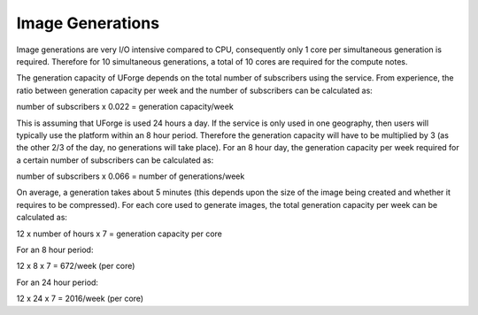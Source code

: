.. Copyright (c) 2007-2016 UShareSoft, All rights reserved

.. _image-generations:

Image Generations
=================

Image generations are very I/O intensive compared to CPU, consequently only 1 core per simultaneous generation is required.  Therefore for 10 simultaneous generations, a total of 10 cores are required for the compute notes.  

The generation capacity of UForge depends on the total number of subscribers using the service.  From experience, the ratio between generation capacity per week and the number of subscribers can be calculated as:

number of subscribers x 0.022 = generation capacity/week

This is assuming that UForge is used 24 hours a day.  If the service is only used in one geography, then users will typically use the platform within an 8 hour period.  Therefore the generation capacity will have to be multiplied by 3 (as the other 2/3 of the day, no generations will take place).  For an 8 hour day, the generation capacity per week required for a certain number of subscribers can be calculated as:

number of subscribers x 0.066 = number of generations/week

On average, a generation takes about 5 minutes (this depends upon the size of the image being created and whether it requires to be compressed).  For each core used to generate images, the total generation capacity per week can be calculated as:

12 x number of hours x 7 = generation capacity per core

For an 8 hour period:

12 x 8 x 7 = 672/week (per core)

For an 24 hour period:

12 x 24 x 7 = 2016/week (per core)
